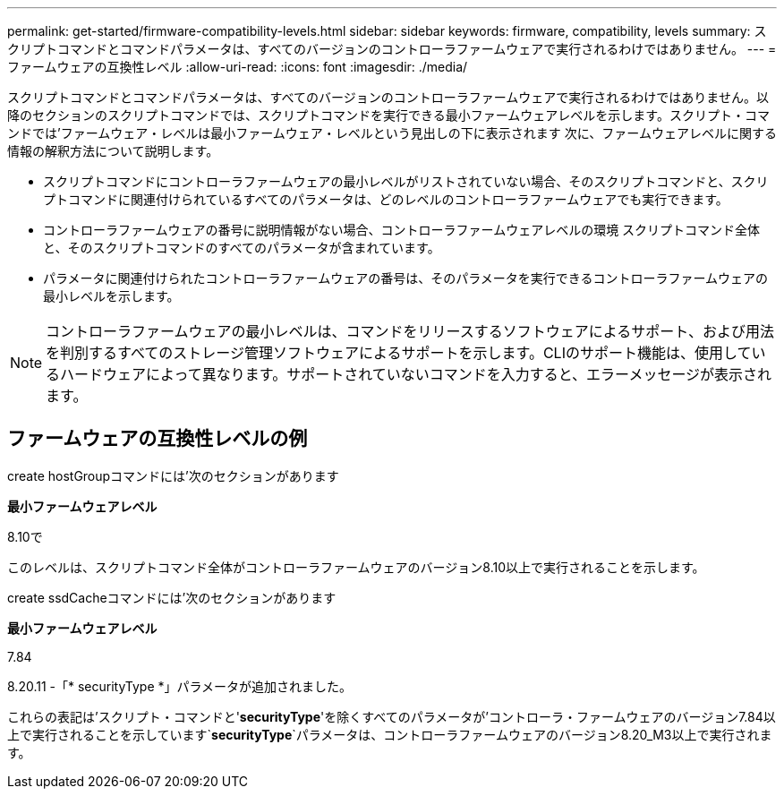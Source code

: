 ---
permalink: get-started/firmware-compatibility-levels.html 
sidebar: sidebar 
keywords: firmware, compatibility, levels 
summary: スクリプトコマンドとコマンドパラメータは、すべてのバージョンのコントローラファームウェアで実行されるわけではありません。 
---
= ファームウェアの互換性レベル
:allow-uri-read: 
:icons: font
:imagesdir: ./media/


スクリプトコマンドとコマンドパラメータは、すべてのバージョンのコントローラファームウェアで実行されるわけではありません。以降のセクションのスクリプトコマンドでは、スクリプトコマンドを実行できる最小ファームウェアレベルを示します。スクリプト・コマンドでは'ファームウェア・レベルは最小ファームウェア・レベルという見出しの下に表示されます 次に、ファームウェアレベルに関する情報の解釈方法について説明します。

* スクリプトコマンドにコントローラファームウェアの最小レベルがリストされていない場合、そのスクリプトコマンドと、スクリプトコマンドに関連付けられているすべてのパラメータは、どのレベルのコントローラファームウェアでも実行できます。
* コントローラファームウェアの番号に説明情報がない場合、コントローラファームウェアレベルの環境 スクリプトコマンド全体と、そのスクリプトコマンドのすべてのパラメータが含まれています。
* パラメータに関連付けられたコントローラファームウェアの番号は、そのパラメータを実行できるコントローラファームウェアの最小レベルを示します。


[NOTE]
====
コントローラファームウェアの最小レベルは、コマンドをリリースするソフトウェアによるサポート、および用法を判別するすべてのストレージ管理ソフトウェアによるサポートを示します。CLIのサポート機能は、使用しているハードウェアによって異なります。サポートされていないコマンドを入力すると、エラーメッセージが表示されます。

====


== ファームウェアの互換性レベルの例

create hostGroupコマンドには'次のセクションがあります

*最小ファームウェアレベル*

8.10で

このレベルは、スクリプトコマンド全体がコントローラファームウェアのバージョン8.10以上で実行されることを示します。

create ssdCacheコマンドには'次のセクションがあります

*最小ファームウェアレベル*

7.84

8.20.11 -「* securityType *」パラメータが追加されました。

これらの表記は'スクリプト・コマンドと'*securityType*'を除くすべてのパラメータが'コントローラ・ファームウェアのバージョン7.84以上で実行されることを示しています`*securityType*`パラメータは、コントローラファームウェアのバージョン8.20_M3以上で実行されます。
